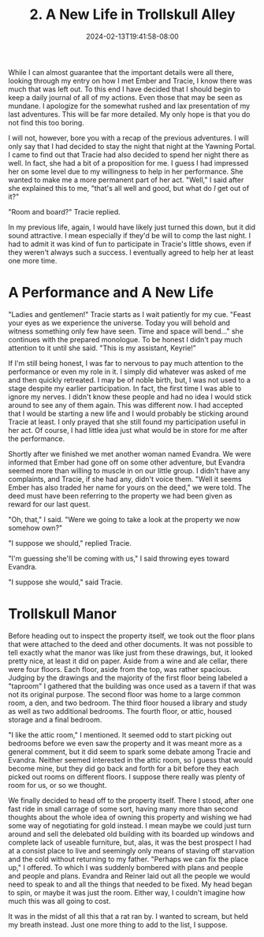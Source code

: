 #+TITLE: 2. A New Life in Trollskull Alley
#+DATE: 2024-02-13T19:41:58-08:00
#+DRAFT: true
#+DESCRIPTION: Keyrie vows to do much better recording these events and details their new life with Evandra and their new manor
#+TYPE: story
#+WEIGHT: 2
#+TAGS[]: story adventures D&D Keyrie
#+KEYWORDS[]:
#+SLUG:
#+SUMMARY:

While I can almost guarantee that the important details were all there, looking through my entry on how I met Ember and Tracie, I know there was much that was left out. To this end I have decided that I should begin to keep a daily journal of all of my actions. Even those that may be seen as mundane. I apologize for the somewhat rushed and lax presentation of my last adventures. This will be far more detailed. My only hope is that you do not find this too boring.

I will not, however, bore you with a recap of the previous adventures. I will only say that I had decided to stay the night that night at the Yawning Portal. I came to find out that Tracie had also decided to spend her night there as well. In fact, she had a bit of a proposition for me. I guess I had impressed her on some level due to my willingness to help in her performance. She wanted to make me a more permanent part of her act. "Well," I said after she explained this to me, "that's all well and good, but what do /I/ get out of it?"

"Room and board?" Tracie replied.

In my previous life, again, I would have likely just turned this down, but it did sound attractive. I mean especially if they'd be will to comp the last night. I had to admit it was kind of fun to participate in Tracie's little shows, even if they weren't always such a success. I eventually agreed to help her at least one more time.

* A Performance and A New Life
"Ladies and gentlemen!" Tracie starts as I wait patiently for my cue. "Feast your eyes as we experience the universe. Today you will behold and witness something only few have seen. Time and space will bend..." she continues with the prepared monologue. To be honest I didn't pay much attention to it until she said. "This is my assistant, Keyrie!"

If I'm still being honest, I was far to nervous to pay much attention to the performance or even my role in it. I simply did whatever was asked of me and then quickly retreated. I may be of noble birth, but, I was not used to a stage despite my earlier participation. In fact, the first time I was able to ignore my nerves. I didn't know these people and had no idea I would stick around to see any of them again. This was different now. I had accepted that I would be starting a new life and I would probably be sticking around Tracie at least. I only prayed that she still found my participation useful in her act. Of course, I had little idea just what would be in store for me after the performance.

Shortly after we finished we met another woman named Evandra. We were informed that Ember had gone off on some other adventure, but Evandra seemed more than willing to muscle in on our little group. I didn't have any complaints, and Tracie, if she had any, didn't voice them. "Well it seems Ember has also traded her name for yours on the deed," we were told. The deed must have been referring to the property we had been given as reward for our last quest.

"Oh, that," I said. "Were we going to take a look at the property we now somehow own?"

"I suppose we should," replied Tracie.

"I'm guessing she'll be coming with us," I said throwing eyes toward Evandra.

"I suppose she would," said Tracie.

* Trollskull Manor
Before heading out to inspect the property itself, we took out the floor plans that were attached to the deed and other documents. It was not possible to tell exactly what the manor was like just from these drawings, but, it looked pretty nice, at least it did on paper. Aside from a wine and ale cellar, there were four floors. Each floor, aside from the top, was rather spacious. Judging by the drawings and the majority of the first floor being labeled a "taproom" I gathered that the building was once used as a tavern if that was not its original purpose. The second floor was home to a large common room, a den, and two bedroom. The third floor housed a library and study as well as two additional bedrooms. The fourth floor, or attic, housed storage and a final bedroom.

"I like the attic room," I mentioned. It seemed odd to start picking out bedrooms before we even saw the property and it was meant more as a general comment, but it did seem to spark some debate among Tracie and Evandra. Neither seemed interested in the attic room, so I guess that would become mine, but they did go back and forth for a bit before they each picked out rooms on different floors. I suppose there really was plenty of room for us, or so we thought.

We finally decided to head off to the property itself. There I stood, after one fast ride in small carrage of some sort, having many more than second thoughts about the whole idea of owning this property and wishing we had some way of negotiating for gold instead. I mean maybe we could just turn around and sell the delebated old building with its boarded up windows and complete lack of useable furniture, but, alas, it was the best prospect I had at a consist place to live and seemingly only means of staving off starvation and the cold without returning to my father. "Perhaps we can fix the place up," I offered. To which I was suddenly bombered with plans and people and people and plans. Evandra and Reiner laid out all the people we would need to speak to and all the things that needed to be fixed. My head began to spin, or maybe it was just the room. Either way, I couldn't imagine how much this was all going to cost.

It was in the midst of all this that a rat ran by. I wanted to scream, but held my breath instead. Just one more thing to add to the list, I suppose.
